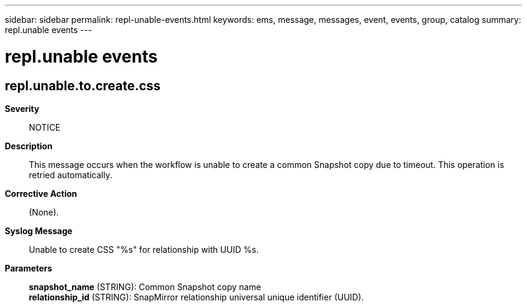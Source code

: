 ---
sidebar: sidebar
permalink: repl-unable-events.html
keywords: ems, message, messages, event, events, group, catalog
summary: repl.unable events
---

= repl.unable events
:toclevels: 1
:hardbreaks:
:nofooter:
:icons: font
:linkattrs:
:imagesdir: ./media/

== repl.unable.to.create.css
*Severity*::
NOTICE
*Description*::
This message occurs when the workflow is unable to create a common Snapshot copy due to timeout. This operation is retried automatically.
*Corrective Action*::
(None).
*Syslog Message*::
Unable to create CSS "%s" for relationship with UUID %s.
*Parameters*::
*snapshot_name* (STRING): Common Snapshot copy name
*relationship_id* (STRING): SnapMirror relationship universal unique identifier (UUID).
